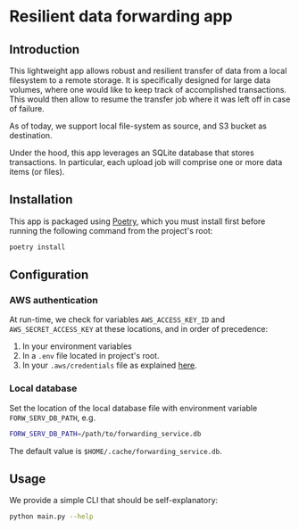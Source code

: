 * Resilient data forwarding app

** Introduction

This lightweight app allows robust and resilient transfer of data from a local filesystem to a remote storage.
It is specifically designed for large data volumes, where one would like to keep track of accomplished transactions.
This would then allow to resume the transfer job where it was left off in case of failure.

As of today, we support local file-system as source, and S3 bucket as destination.

Under the hood, this app leverages an SQLite database that stores transactions. In particular, each upload job will comprise one or more data items (or files).

** Installation

This app is packaged using [[https://python-poetry.org/docs/#installation][Poetry]], which you must install first before running the following command from the project's root:
#+begin_src sh
poetry install
#+end_src

** Configuration

*** AWS authentication

At run-time, we check for variables ~AWS_ACCESS_KEY_ID~ and ~AWS_SECRET_ACCESS_KEY~ at these locations, and in order of precedence:

1. In your environment variables
2. In a ~.env~ file located in project's root.
3. In your ~.aws/credentials~ file as explained [[https://docs.aws.amazon.com/cli/latest/userguide/cli-configure-files.html][here]].

***  Local database

Set the location of the local database file with environment variable ~FORW_SERV_DB_PATH~, e.g.
#+begin_src sh
FORW_SERV_DB_PATH=/path/to/forwarding_service.db
#+end_src

The default value is ~$HOME/.cache/forwarding_service.db~.

** Usage

We provide a simple CLI that should be self-explanatory:

#+begin_src sh
python main.py --help
#+end_src
